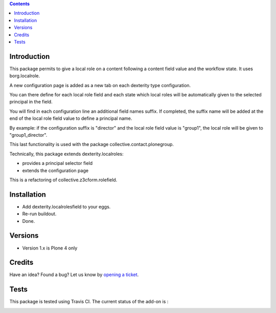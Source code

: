 .. contents::

Introduction
============

This package permits to give a local role on a content following a content field value and the workflow state.
It uses borg.localrole.

A new configuration page is added as a new tab on each dexterity type configuration.

You can there define for each local role field and each state which local roles will be automatically given to the selected principal in the field.

You will find in each configuration line an additional field names suffix.
If completed, the suffix name will be added at the end of the local role field value to define a principal name.

By example: if the configuration suffix is "director" and the local role field value is "group1", the local role will be given to "group1_director".

This last functionality is used with the package collective.contact.plonegroup.

Technically, this package extends dexterity.localroles:

* provides a principal selector field
* extends the configuration page

This is a refactoring of collective.z3cform.rolefield.

Installation
============

* Add dexterity.localrolesfield to your eggs.
* Re-run buildout.
* Done.

Versions
========

* Version 1.x is Plone 4 only

Credits
=======

Have an idea? Found a bug? Let us know by `opening a ticket`_.

.. _`opening a ticket`: https://github.com/collective/dexterity.localrolesfield/issues


Tests
=====

This package is tested using Travis CI. The current status of the add-on is :

.. image:: https://api.travis-ci.org/collective/dexterity.localrolesfield.png
    :target: https://travis-ci.org/collective/dexterity.localrolesfield
.. image:: https://coveralls.io/repos/collective/dexterity.localrolesfield/badge.svg?branch=master&service=github
  :target: https://coveralls.io/github/collective/dexterity.localrolesfield?branch=master
